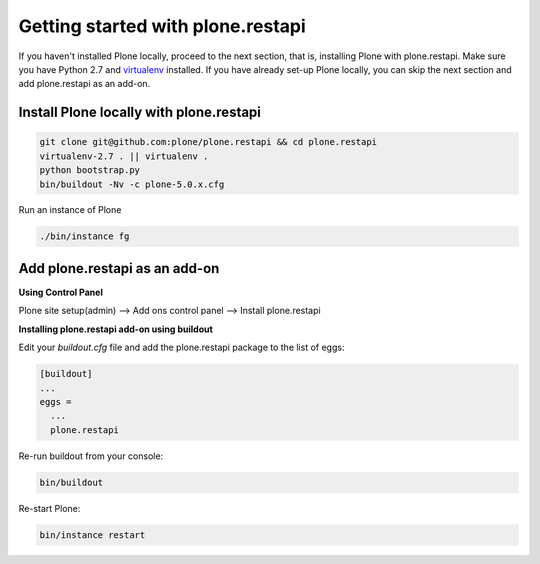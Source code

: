 Getting started with plone.restapi
==================================
If you haven't installed Plone locally, proceed to the next section, that is, installing Plone with plone.restapi. Make sure you have Python 2.7 and `virtualenv
<https://virtualenv.pypa.io>`_ installed.
If you have already set-up Plone locally, you can skip the next section and add plone.restapi as an add-on.

Install Plone locally with plone.restapi
----------------------------------------
.. code-block::

    git clone git@github.com:plone/plone.restapi && cd plone.restapi
    virtualenv-2.7 . || virtualenv .
    python bootstrap.py
    bin/buildout -Nv -c plone-5.0.x.cfg
    
::

Run an instance of Plone

.. code-block::

    ./bin/instance fg 
 
::

Add plone.restapi as an add-on
------------------------------

**Using Control Panel**

Plone site setup(admin) -->  Add ons control panel -->  Install plone.restapi

**Installing plone.restapi add-on using buildout**


Edit your *buildout.cfg* file and add the plone.restapi package to the list of eggs:

.. code-block::

    [buildout]
    ...
    eggs =
      ...
      plone.restapi
  
::

Re-run buildout from your console:

.. code-block::

    bin/buildout
    
::

Re-start Plone:

.. code-block::

    bin/instance restart
    
::

